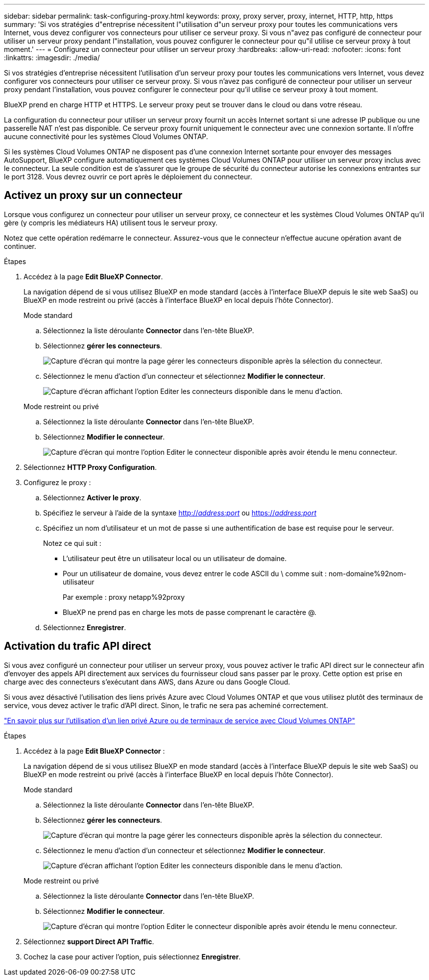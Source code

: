 ---
sidebar: sidebar 
permalink: task-configuring-proxy.html 
keywords: proxy, proxy server, proxy, internet, HTTP, http, https 
summary: 'Si vos stratégies d"entreprise nécessitent l"utilisation d"un serveur proxy pour toutes les communications vers Internet, vous devez configurer vos connecteurs pour utiliser ce serveur proxy. Si vous n"avez pas configuré de connecteur pour utiliser un serveur proxy pendant l"installation, vous pouvez configurer le connecteur pour qu"il utilise ce serveur proxy à tout moment.' 
---
= Configurez un connecteur pour utiliser un serveur proxy
:hardbreaks:
:allow-uri-read: 
:nofooter: 
:icons: font
:linkattrs: 
:imagesdir: ./media/


[role="lead"]
Si vos stratégies d'entreprise nécessitent l'utilisation d'un serveur proxy pour toutes les communications vers Internet, vous devez configurer vos connecteurs pour utiliser ce serveur proxy. Si vous n'avez pas configuré de connecteur pour utiliser un serveur proxy pendant l'installation, vous pouvez configurer le connecteur pour qu'il utilise ce serveur proxy à tout moment.

BlueXP prend en charge HTTP et HTTPS. Le serveur proxy peut se trouver dans le cloud ou dans votre réseau.

La configuration du connecteur pour utiliser un serveur proxy fournit un accès Internet sortant si une adresse IP publique ou une passerelle NAT n'est pas disponible. Ce serveur proxy fournit uniquement le connecteur avec une connexion sortante. Il n'offre aucune connectivité pour les systèmes Cloud Volumes ONTAP.

Si les systèmes Cloud Volumes ONTAP ne disposent pas d'une connexion Internet sortante pour envoyer des messages AutoSupport, BlueXP configure automatiquement ces systèmes Cloud Volumes ONTAP pour utiliser un serveur proxy inclus avec le connecteur. La seule condition est de s'assurer que le groupe de sécurité du connecteur autorise les connexions entrantes sur le port 3128. Vous devrez ouvrir ce port après le déploiement du connecteur.



== Activez un proxy sur un connecteur

Lorsque vous configurez un connecteur pour utiliser un serveur proxy, ce connecteur et les systèmes Cloud Volumes ONTAP qu'il gère (y compris les médiateurs HA) utilisent tous le serveur proxy.

Notez que cette opération redémarre le connecteur. Assurez-vous que le connecteur n'effectue aucune opération avant de continuer.

.Étapes
. Accédez à la page *Edit BlueXP Connector*.
+
La navigation dépend de si vous utilisez BlueXP en mode standard (accès à l'interface BlueXP depuis le site web SaaS) ou BlueXP en mode restreint ou privé (accès à l'interface BlueXP en local depuis l'hôte Connector).

+
[role="tabbed-block"]
====
.Mode standard
--
.. Sélectionnez la liste déroulante *Connector* dans l'en-tête BlueXP.
.. Sélectionnez *gérer les connecteurs*.
+
image:screenshot-manage-connectors.png["Capture d'écran qui montre la page gérer les connecteurs disponible après la sélection du connecteur."]

.. Sélectionnez le menu d'action d'un connecteur et sélectionnez *Modifier le connecteur*.
+
image:screenshot-edit-connector-standard.png["Capture d'écran affichant l'option Editer les connecteurs disponible dans le menu d'action."]



--
.Mode restreint ou privé
--
.. Sélectionnez la liste déroulante *Connector* dans l'en-tête BlueXP.
.. Sélectionnez *Modifier le connecteur*.
+
image:screenshot-edit-connector.png["Capture d'écran qui montre l'option Editer le connecteur disponible après avoir étendu le menu connecteur."]



--
====
. Sélectionnez *HTTP Proxy Configuration*.
. Configurez le proxy :
+
.. Sélectionnez *Activer le proxy*.
.. Spécifiez le serveur à l'aide de la syntaxe http://_address:port_[] ou https://_address:port_[]
.. Spécifiez un nom d'utilisateur et un mot de passe si une authentification de base est requise pour le serveur.
+
Notez ce qui suit :

+
*** L'utilisateur peut être un utilisateur local ou un utilisateur de domaine.
*** Pour un utilisateur de domaine, vous devez entrer le code ASCII du \ comme suit : nom-domaine%92nom-utilisateur
+
Par exemple : proxy netapp%92proxy

*** BlueXP ne prend pas en charge les mots de passe comprenant le caractère @.


.. Sélectionnez *Enregistrer*.






== Activation du trafic API direct

Si vous avez configuré un connecteur pour utiliser un serveur proxy, vous pouvez activer le trafic API direct sur le connecteur afin d'envoyer des appels API directement aux services du fournisseur cloud sans passer par le proxy. Cette option est prise en charge avec des connecteurs s'exécutant dans AWS, dans Azure ou dans Google Cloud.

Si vous avez désactivé l'utilisation des liens privés Azure avec Cloud Volumes ONTAP et que vous utilisez plutôt des terminaux de service, vous devez activer le trafic d'API direct. Sinon, le trafic ne sera pas acheminé correctement.

https://docs.netapp.com/us-en/bluexp-cloud-volumes-ontap/task-enabling-private-link.html["En savoir plus sur l'utilisation d'un lien privé Azure ou de terminaux de service avec Cloud Volumes ONTAP"^]

.Étapes
. Accédez à la page *Edit BlueXP Connector* :
+
La navigation dépend de si vous utilisez BlueXP en mode standard (accès à l'interface BlueXP depuis le site web SaaS) ou BlueXP en mode restreint ou privé (accès à l'interface BlueXP en local depuis l'hôte Connector).

+
[role="tabbed-block"]
====
.Mode standard
--
.. Sélectionnez la liste déroulante *Connector* dans l'en-tête BlueXP.
.. Sélectionnez *gérer les connecteurs*.
+
image:screenshot-manage-connectors.png["Capture d'écran qui montre la page gérer les connecteurs disponible après la sélection du connecteur."]

.. Sélectionnez le menu d'action d'un connecteur et sélectionnez *Modifier le connecteur*.
+
image:screenshot-edit-connector-standard.png["Capture d'écran affichant l'option Editer les connecteurs disponible dans le menu d'action."]



--
.Mode restreint ou privé
--
.. Sélectionnez la liste déroulante *Connector* dans l'en-tête BlueXP.
.. Sélectionnez *Modifier le connecteur*.
+
image:screenshot-edit-connector.png["Capture d'écran qui montre l'option Editer le connecteur disponible après avoir étendu le menu connecteur."]



--
====
. Sélectionnez *support Direct API Traffic*.
. Cochez la case pour activer l'option, puis sélectionnez *Enregistrer*.


